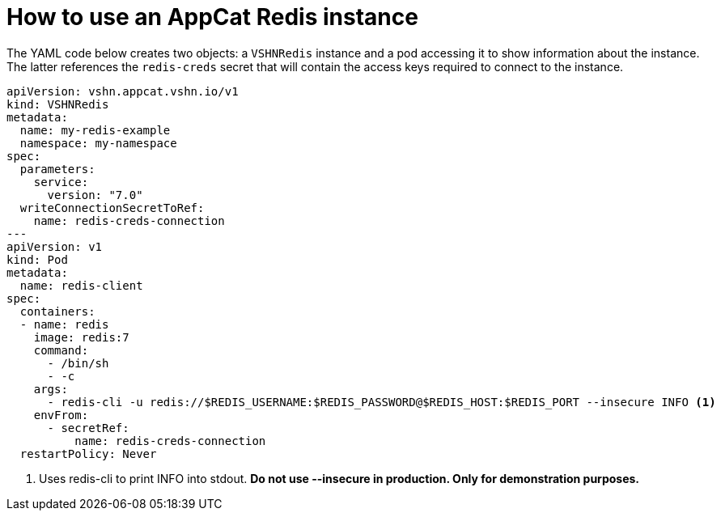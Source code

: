 = How to use an AppCat Redis instance

The YAML code below creates two objects: a `VSHNRedis` instance and a pod accessing it to show information about the instance.
The latter references the `redis-creds` secret that will contain the access keys required to connect to the instance.

[source,yaml]
----
apiVersion: vshn.appcat.vshn.io/v1
kind: VSHNRedis
metadata:
  name: my-redis-example
  namespace: my-namespace
spec:
  parameters:
    service:
      version: "7.0"
  writeConnectionSecretToRef:
    name: redis-creds-connection
---
apiVersion: v1
kind: Pod
metadata:
  name: redis-client
spec:
  containers:
  - name: redis
    image: redis:7
    command:
      - /bin/sh
      - -c
    args:
      - redis-cli -u redis://$REDIS_USERNAME:$REDIS_PASSWORD@$REDIS_HOST:$REDIS_PORT --insecure INFO <1>
    envFrom:
      - secretRef:
          name: redis-creds-connection
  restartPolicy: Never
----
<1> Uses redis-cli to print INFO into stdout. *Do not use --insecure in production. Only for demonstration purposes.*
